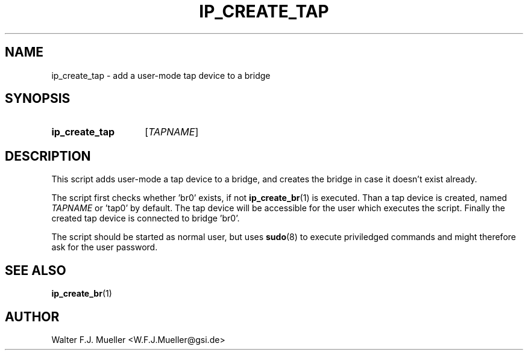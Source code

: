 .\"  -*- nroff -*-
.\"  $Id: ip_create_tap.1 1188 2019-07-13 14:31:51Z mueller $
.\" SPDX-License-Identifier: GPL-3.0-or-later
.\" Copyright 2017- by Walter F.J. Mueller <W.F.J.Mueller@gsi.de>
.\" 
.\" ------------------------------------------------------------------
.
.TH IP_CREATE_TAP 1 2017-04-14 "Retro Project" "Retro Project Manual"
.\" ------------------------------------------------------------------
.SH NAME
ip_create_tap \- add a user-mode tap device to a bridge
.\" ------------------------------------------------------------------
.SH SYNOPSIS
.
.SY ip_create_tap
.RI [ TAPNAME ]
.YS
.
.\" ------------------------------------------------------------------
.SH DESCRIPTION

This script adds user-mode a tap device to a bridge, and creates the bridge
in case it doesn't exist already.

The script first checks whether 'br0' exists, if not \fBip_create_br\fR(1)
is executed. Than a tap device is created, named \fITAPNAME\fP or 'tap0'
by default. The tap device will be accessible for the user which executes
the script. Finally the created tap device is connected to bridge 'br0'.

The script should be started as normal user, but uses \fBsudo\fR(8) to
execute priviledged commands and might therefore ask for the user password.

.
.\" ------------------------------------------------------------------
.SH "SEE ALSO"
.BR ip_create_br (1)

.\" ------------------------------------------------------------------
.SH AUTHOR
Walter F.J. Mueller <W.F.J.Mueller@gsi.de>
